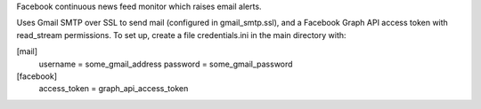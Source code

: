 Facebook continuous news feed monitor which raises email alerts.

Uses Gmail SMTP over SSL to send mail (configured in gmail_smtp.ssl), and a Facebook Graph API access token with read_stream permissions. To set up, create a file credentials.ini in the main directory with:

[mail]
    username = some_gmail_address
    password = some_gmail_password

[facebook]
    access_token = graph_api_access_token
